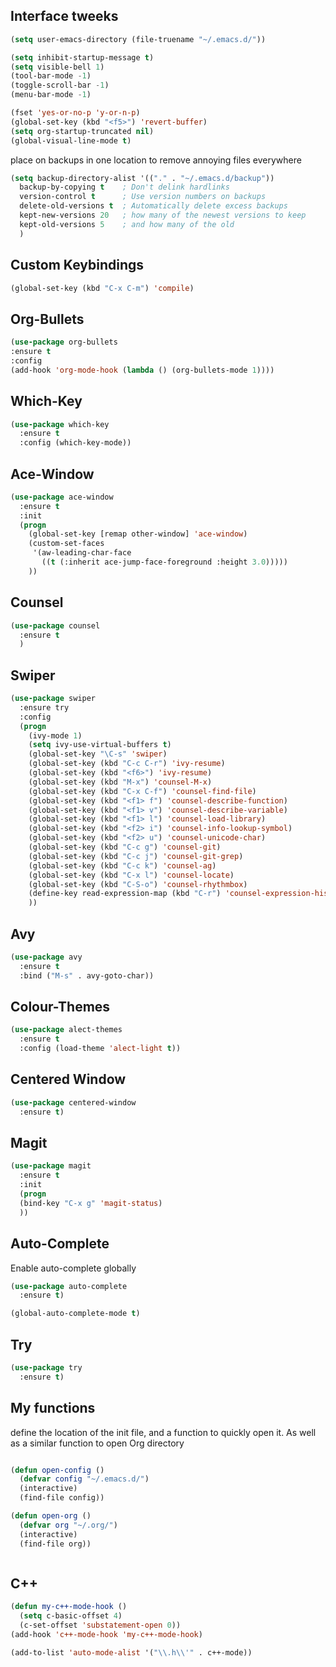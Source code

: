 #+STARTIP: overview
** Interface tweeks 
#+BEGIN_SRC emacs-lisp
(setq user-emacs-directory (file-truename "~/.emacs.d/"))

(setq inhibit-startup-message t)
(setq visible-bell 1)
(tool-bar-mode -1)
(toggle-scroll-bar -1)
(menu-bar-mode -1)

(fset 'yes-or-no-p 'y-or-n-p)
(global-set-key (kbd "<f5>") 'revert-buffer)
(setq org-startup-truncated nil)
(global-visual-line-mode t)

#+END_SRC
place on backups in one location to remove annoying files everywhere
#+BEGIN_SRC emacs-lisp
(setq backup-directory-alist '(("." . "~/.emacs.d/backup"))
  backup-by-copying t    ; Don't delink hardlinks
  version-control t      ; Use version numbers on backups
  delete-old-versions t  ; Automatically delete excess backups
  kept-new-versions 20   ; how many of the newest versions to keep
  kept-old-versions 5    ; and how many of the old
  )
#+END_SRC
** Custom Keybindings
#+BEGIN_SRC emacs-lisp
(global-set-key (kbd "C-x C-m") 'compile)
#+END_SRC
** Org-Bullets
#+BEGIN_SRC emacs-lisp
(use-package org-bullets
:ensure t
:config
(add-hook 'org-mode-hook (lambda () (org-bullets-mode 1))))
#+END_SRC
** Which-Key
#+BEGIN_SRC emacs-lisp
(use-package which-key
  :ensure t
  :config (which-key-mode))
#+END_SRC 
** Ace-Window
#+BEGIN_SRC emacs-lisp
(use-package ace-window
  :ensure t
  :init
  (progn
    (global-set-key [remap other-window] 'ace-window)
    (custom-set-faces
     '(aw-leading-char-face
       ((t (:inherit ace-jump-face-foreground :height 3.0)))))
    ))
#+END_SRC
** Counsel
#+BEGIN_SRC emacs-lisp
(use-package counsel
  :ensure t
  )
#+END_SRC
** Swiper
#+BEGIN_SRC emacs-lisp
(use-package swiper
  :ensure try
  :config
  (progn
    (ivy-mode 1)
    (setq ivy-use-virtual-buffers t)
    (global-set-key "\C-s" 'swiper)
    (global-set-key (kbd "C-c C-r") 'ivy-resume)
    (global-set-key (kbd "<f6>") 'ivy-resume)
    (global-set-key (kbd "M-x") 'counsel-M-x)
    (global-set-key (kbd "C-x C-f") 'counsel-find-file)
    (global-set-key (kbd "<f1> f") 'counsel-describe-function)
    (global-set-key (kbd "<f1> v") 'counsel-describe-variable)
    (global-set-key (kbd "<f1> l") 'counsel-load-library)
    (global-set-key (kbd "<f2> i") 'counsel-info-lookup-symbol)
    (global-set-key (kbd "<f2> u") 'counsel-unicode-char)
    (global-set-key (kbd "C-c g") 'counsel-git)
    (global-set-key (kbd "C-c j") 'counsel-git-grep)
    (global-set-key (kbd "C-c k") 'counsel-ag)
    (global-set-key (kbd "C-x l") 'counsel-locate)
    (global-set-key (kbd "C-S-o") 'counsel-rhythmbox)
    (define-key read-expression-map (kbd "C-r") 'counsel-expression-history)
    ))
#+END_SRC
** Avy
#+BEGIN_SRC emacs-lisp
(use-package avy
  :ensure t
  :bind ("M-s" . avy-goto-char))
#+END_SRC
** Colour-Themes
#+BEGIN_SRC emacs-lisp
(use-package alect-themes
  :ensure t
  :config (load-theme 'alect-light t))
#+END_SRC
** Centered Window
#+BEGIN_SRC emacs-lisp
(use-package centered-window
  :ensure t)
#+END_SRC
** Magit
#+BEGIN_SRC emacs-lisp
(use-package magit
  :ensure t
  :init
  (progn
  (bind-key "C-x g" 'magit-status)
  ))
#+END_SRC
** Auto-Complete
   Enable auto-complete globally
#+BEGIN_SRC emacs-lisp
(use-package auto-complete
  :ensure t)

(global-auto-complete-mode t)
#+END_SRC
** Try
#+BEGIN_SRC emacs-lisp
(use-package try
  :ensure t)
#+END_SRC
** My functions
   define the location of the init file, and a function to quickly open it. As well as a similar function to open Org directory
#+BEGIN_SRC emacs-lisp

(defun open-config ()
  (defvar config "~/.emacs.d/")
  (interactive)
  (find-file config))

(defun open-org ()
  (defvar org "~/.org/")
  (interactive)
  (find-file org))


#+END_SRC
** C++ 
#+BEGIN_SRC emacs-lisp
(defun my-c++-mode-hook ()
  (setq c-basic-offset 4)
  (c-set-offset 'substatement-open 0))
(add-hook 'c++-mode-hook 'my-c++-mode-hook)

(add-to-list 'auto-mode-alist '("\\.h\\'" . c++-mode))
#+END_SRC
